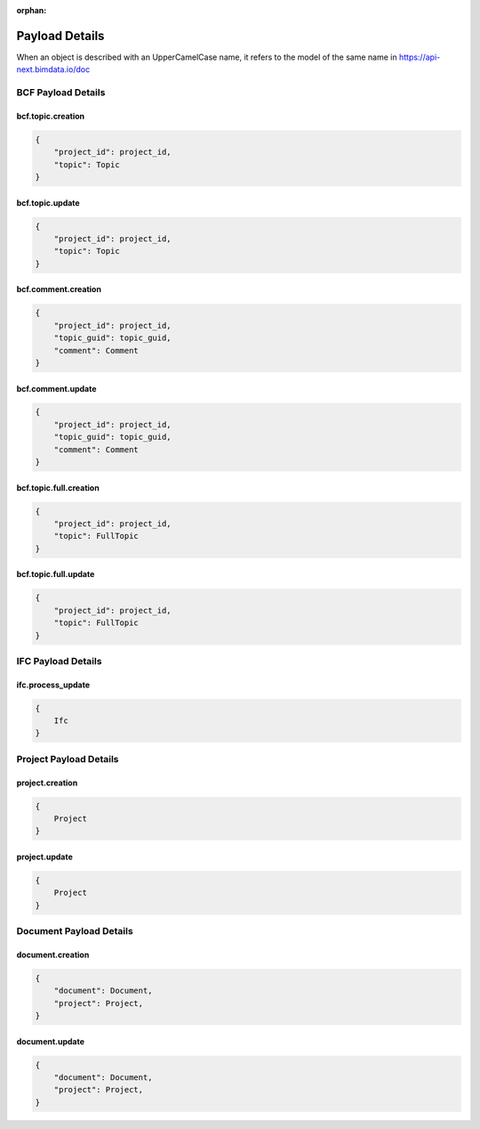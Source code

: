 :orphan:

=======================
Payload Details
=======================

When an object is described with an UpperCamelCase name, it refers to the model of the same name in https://api-next.bimdata.io/doc

BCF Payload Details
====================


bcf.topic.creation
------------------------------------------

.. code-block:: javascript

    {
        "project_id": project_id,
        "topic": Topic
    }

bcf.topic.update
------------------------------------------

.. code-block:: javascript

    {
        "project_id": project_id,
        "topic": Topic
    }

bcf.comment.creation
------------------------------------------

.. code-block:: javascript

    {
        "project_id": project_id,
        "topic_guid": topic_guid,
        "comment": Comment
    }

bcf.comment.update
------------------------------------------

.. code-block:: javascript

    {
        "project_id": project_id,
        "topic_guid": topic_guid,
        "comment": Comment
    }

bcf.topic.full.creation
------------------------------------------

.. code-block:: javascript

    {
        "project_id": project_id,
        "topic": FullTopic
    }

bcf.topic.full.update
------------------------------------------

.. code-block:: javascript

    {
        "project_id": project_id,
        "topic": FullTopic
    }


IFC Payload Details
====================

ifc.process_update
------------------------------------------

.. code-block:: javascript

    {
        Ifc
    }


Project Payload Details
=========================

project.creation
------------------------------------------

.. code-block:: javascript

    {
        Project
    }

project.update
------------------------------------------

.. code-block:: javascript

    {
        Project
    }


Document Payload Details
==========================

document.creation
------------------------------------------

.. code-block:: javascript

    {
        "document": Document,
        "project": Project,
    }

document.update
------------------------------------------

.. code-block:: javascript

    {
        "document": Document,
        "project": Project,
    }

